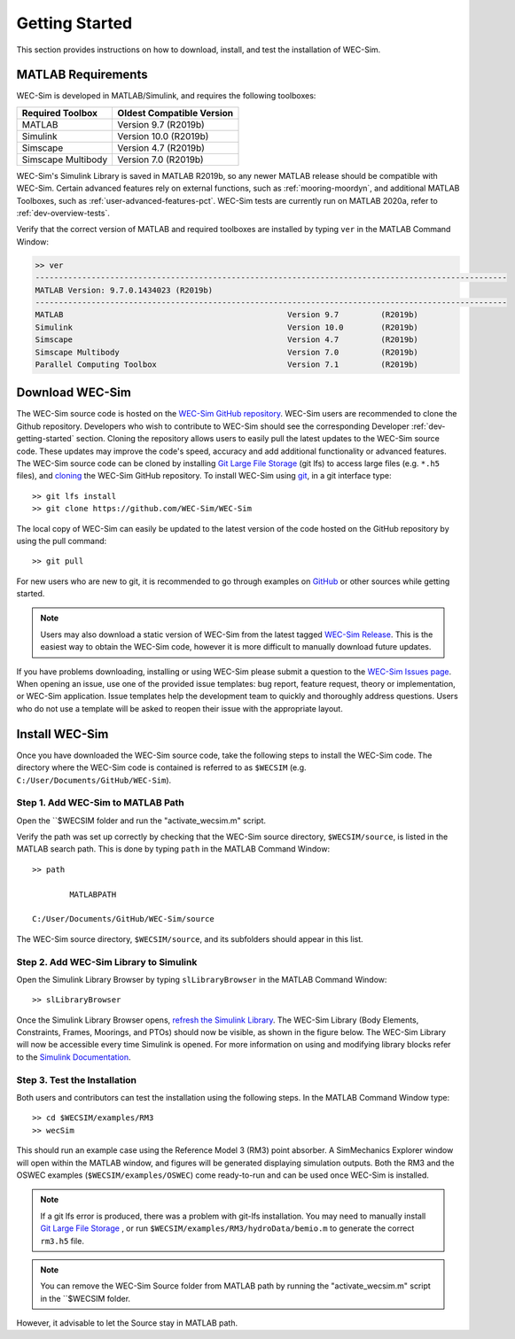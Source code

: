 .. _user-getting-started:

Getting Started
===============

This section provides instructions on how to download, install, and test the 
installation of WEC-Sim. 

MATLAB Requirements
-------------------

WEC-Sim is developed in MATLAB/Simulink, and requires the following toolboxes:
 
==========================  =============================
**Required Toolbox**        **Oldest Compatible Version**
MATLAB                      Version 9.7  (R2019b)
Simulink                    Version 10.0 (R2019b)
Simscape                    Version 4.7  (R2019b)
Simscape Multibody          Version 7.0  (R2019b)
==========================  =============================

WEC-Sim's Simulink Library is saved in MATLAB R2019b, so any newer MATLAB 
release should be compatible with WEC-Sim. Certain advanced features rely on 
external functions, such as :ref:`mooring-moordyn`, and 
additional MATLAB Toolboxes, such as :ref:`user-advanced-features-pct`. WEC-Sim 
tests are currently run on MATLAB 2020a, refer to :ref:`dev-overview-tests`. 

Verify that the correct version of MATLAB and required toolboxes are installed 
by typing ``ver`` in the MATLAB Command Window: 

.. code-block:: matlabsession

    >> ver
    -----------------------------------------------------------------------------------------------------
    MATLAB Version: 9.7.0.1434023 (R2019b) 
    -----------------------------------------------------------------------------------------------------
    MATLAB                                                Version 9.7         (R2019b)
    Simulink                                              Version 10.0        (R2019b)
    Simscape                                              Version 4.7         (R2019b)
    Simscape Multibody                                    Version 7.0         (R2019b)
    Parallel Computing Toolbox                            Version 7.1         (R2019b)


Download WEC-Sim
----------------

The WEC-Sim source code is hosted on the `WEC-Sim GitHub repository <https://github.com/WEC-Sim/wec-sim>`_. 
WEC-Sim users are recommended to clone the Github repository.
Developers who wish to contribute to WEC-Sim should see the corresponding Developer :ref:`dev-getting-started` section.
Cloning the repository allows users to easily pull the latest updates to the WEC-Sim source code.
These updates may improve the code's speed, accuracy and add additional functionality or advanced features.
The WEC-Sim source code can be cloned by installing `Git Large File Storage <https://git-lfs.github.com/>`_ (git lfs) to access large files (e.g. ``*.h5`` files), and `cloning <https://help.github.com/articles/cloning-a-repository/>`_ the WEC-Sim GitHub repository. 
To install WEC-Sim using `git 
<https://git-scm.com/>`_, in a git interface type:: 

    >> git lfs install
    >> git clone https://github.com/WEC-Sim/WEC-Sim

The local copy of WEC-Sim can easily be updated to the latest version of the 
code hosted on the GitHub repository by using the pull command:: 

    >> git pull

For new users who are new to git, it is recommended to go through examples on 
`GitHub <https://docs.github.com/en/free-pro-team@latest/github/getting-started-with-github>`_ 
or other sources while getting started. 

.. Note::
    Users may also download a static version of WEC-Sim from the latest tagged 
    `WEC-Sim Release <https://github.com/WEC-Sim/WEC-Sim/releases>`_.  This is 
    the easiest way to obtain the WEC-Sim code, however it is more difficult to 
    manually download future updates.

If you have problems downloading, installing or using WEC-Sim please submit a question to the 
`WEC-Sim Issues page <https://github.com/WEC-Sim/WEC-Sim/issues>`_.
When opening an issue, use one of the provided issue templates: 
bug report, feature request, theory or implementation, or WEC-Sim application.
Issue templates help the development team to quickly and thoroughly address questions.
Users who do not use a template will be asked to reopen their issue with the appropriate layout.


.. _user-install:

Install WEC-Sim
---------------

Once you have downloaded the WEC-Sim source code, take the following steps to 
install the WEC-Sim code. The directory where the WEC-Sim code is contained is 
referred to as ``$WECSIM`` (e.g. ``C:/User/Documents/GitHub/WEC-Sim``). 

Step 1. Add WEC-Sim to MATLAB Path
^^^^^^^^^^^^^^^^^^^^^^^^^^^^^^^^^^

Open the ``$WECSIM folder and run the "activate_wecsim.m" script.

Verify the path was set up correctly by 
checking that the WEC-Sim source directory, ``$WECSIM/source``, is listed in 
the MATLAB search path. This is done by typing ``path`` in the MATLAB Command 
Window:: 

    >> path
    
            MATLABPATH
    
    C:/User/Documents/GitHub/WEC-Sim/source

The WEC-Sim source directory, ``$WECSIM/source``, and its subfolders should 
appear in this list. 

Step 2. Add WEC-Sim Library to Simulink
^^^^^^^^^^^^^^^^^^^^^^^^^^^^^^^^^^^^^^^

Open the Simulink Library Browser by typing ``slLibraryBrowser`` in the MATLAB 
Command Window::

    >> slLibraryBrowser

Once the Simulink Library Browser opens, `refresh the Simulink Library 
<http://www.mathworks.com/help/simulink/gui/use-the-library-browser.html>`_. 
The WEC-Sim Library (Body Elements, Constraints, Frames, Moorings, and PTOs) 
should now be visible, as shown in the figure below. The WEC-Sim Library will 
now be accessible every time Simulink is opened. For more information on using 
and modifying library blocks refer to the `Simulink Documentation 
<http://www.mathworks.com/help/simulink/>`_. 

.. figure:: /_static/images/WEC-Sim_Lib.PNG
   :align: center

   ..

Step 3. Test the Installation
^^^^^^^^^^^^^^^^^^^^^^^^^^^^^

Both users and contributors can test the installation using the following steps.
In the MATLAB Command Window type::
            
    >> cd $WECSIM/examples/RM3
    >> wecSim

This should run an example case using the Reference Model 3 (RM3) point 
absorber. A SimMechanics Explorer window will open within the MATLAB window, 
and figures will be generated displaying simulation outputs. 
Both the RM3 and the OSWEC examples (``$WECSIM/examples/OSWEC``) come ready-to-run and can be used once WEC-Sim is installed.

.. Note:: 
    
    If a git lfs error is produced, there was a problem with git-lfs 
    installation. You may need to manually install `Git Large File 
    Storage <https://git-lfs.github.com/>`_ , or run 
    ``$WECSIM/examples/RM3/hydroData/bemio.m`` to generate the correct 
    ``rm3.h5`` file.

.. Note:: You can remove the WEC-Sim Source folder from MATLAB path by running the "activate_wecsim.m" script in the ``$WECSIM folder. 
However, it advisable to let the Source stay in MATLAB path.
